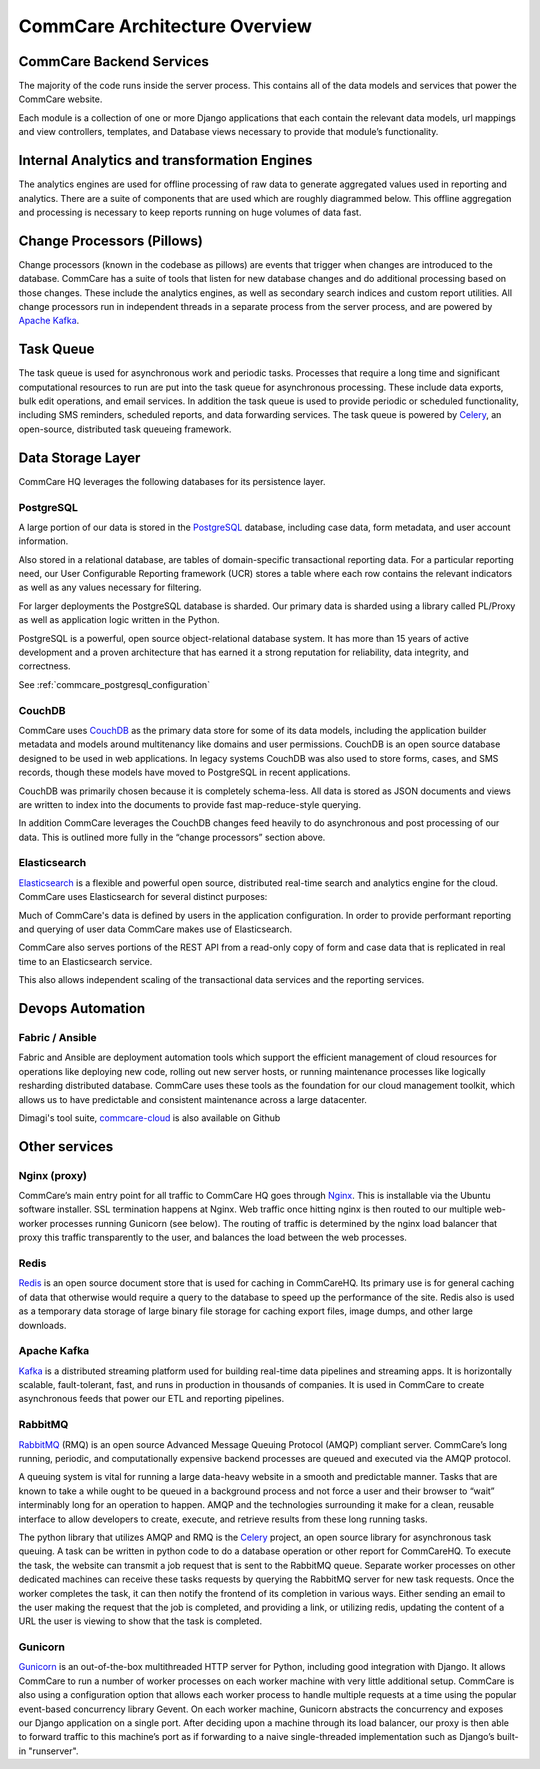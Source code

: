 CommCare Architecture Overview
==============================

CommCare Backend Services
-------------------------

The majority of the code runs inside the server process. This contains all of the data models and services that
power the CommCare website.

Each module is a collection of one or more Django applications that each contain the relevant data models, url
mappings and view controllers, templates, and Database views necessary to provide that module’s functionality.

Internal Analytics and transformation Engines
---------------------------------------------

The analytics engines are used for offline processing of raw data to generate aggregated values used in reporting
and analytics. There are a suite of components that are used which are roughly diagrammed below. This offline
aggregation and processing is necessary to keep reports running on huge volumes of data fast.

.. image:: ../images/reporting_architecture.png

Change Processors (Pillows)
---------------------------

Change processors (known in the codebase as pillows) are events that trigger when changes are introduced to the
database. CommCare has a suite of tools that listen for new database changes and do additional processing based on
those changes. These include the analytics engines, as well as secondary search indices and custom report
utilities. All change processors run in independent threads in a separate process from the server process, and are
powered by `Apache Kafka <https://kafka.apache.org/>`_.

Task Queue
----------

The task queue is used for asynchronous work and periodic tasks. Processes that require a long time and significant
computational resources to run are put into the task queue for asynchronous processing. These include data exports,
bulk edit operations, and email services. In addition the task queue is used to provide periodic or scheduled
functionality, including SMS reminders, scheduled reports, and data forwarding services. The task queue is powered
by Celery_, an open-source, distributed task queueing framework.

.. _Celery: https://docs.celeryproject.org

Data Storage Layer
------------------

CommCare HQ leverages the following databases for its persistence layer.

PostgreSQL
~~~~~~~~~~

A large portion of our data is stored in the PostgreSQL_ database, including case data, form metadata, and user
account information.

Also stored in a relational database, are tables of domain-specific transactional reporting data. For a particular
reporting need, our User Configurable Reporting framework (UCR) stores a table where each row contains the relevant
indicators as well as any values necessary for filtering.

For larger deployments the PostgreSQL database is sharded. Our primary data is sharded using a library called
PL/Proxy as well as application logic written in the Python.

PostgreSQL is a powerful, open source object-relational database system. It has more than 15 years of active
development and a proven architecture that has earned it a strong reputation for reliability, data integrity, and
correctness.

See :ref:`commcare_postgresql_configuration`

.. _PostgreSQL: https://www.postgresql.org

CouchDB
~~~~~~~

CommCare uses CouchDB_ as the primary data store for some of its data models, including the application builder
metadata and models around multitenancy like domains and user permissions. CouchDB is an open source database
designed to be used in web applications. In legacy systems CouchDB was also used to store  forms, cases, and SMS
records, though these models have moved to PostgreSQL in recent applications.

CouchDB was primarily chosen because it is completely schema-less. All data is stored as JSON documents and views
are written to index into the documents to provide fast map-reduce-style querying.

In addition CommCare leverages the CouchDB changes feed heavily to do asynchronous and post processing of our data.
This is outlined more fully in the “change processors” section above.

.. _CouchDB: https://couchdb.apache.org/

Elasticsearch
~~~~~~~~~~~~~

Elasticsearch_ is a flexible and powerful open source, distributed real-time search and analytics engine for the
cloud. CommCare uses Elasticsearch for several distinct purposes:

Much of CommCare's data is defined by users in the application configuration. In order to provide performant
reporting and querying of user data CommCare makes use of Elasticsearch.

CommCare also serves portions of the REST API from a read-only copy of form and case data that is replicated in
real time to an Elasticsearch service.

This also allows independent scaling of the transactional data services and the reporting services.

.. _Elasticsearch: https://www.elastic.co/

Devops Automation
-----------------

Fabric / Ansible
~~~~~~~~~~~~~~~~

Fabric and Ansible are deployment automation tools which support the efficient management of cloud resources for
operations like deploying new code, rolling out new server hosts, or running maintenance processes like logically
resharding distributed database. CommCare uses these tools as the foundation for our cloud management toolkit,
which allows us to have predictable and consistent maintenance across a large datacenter.

Dimagi's tool suite, `commcare-cloud <Dimagi's tool suite>`_ is also available on Github

Other services
--------------

Nginx (proxy)
~~~~~~~~~~~~~

CommCare’s main entry point for all traffic to CommCare HQ goes through Nginx_. This is installable via the Ubuntu
software installer. SSL termination happens at Nginx. Web traffic once hitting nginx is then routed to our multiple
web-worker processes running Gunicorn (see below). The routing of traffic is determined by the nginx load balancer
that proxy this traffic transparently to the user, and balances the load between the web processes.

.. _Nginx: https://www.nginx.com/

Redis
~~~~~

Redis_ is an open source document store that is used for caching in CommCareHQ. Its primary use is for general
caching of data that otherwise would require a query to the database to speed up the performance of the site. Redis
also is used as a temporary data storage of large binary file storage for caching export files, image dumps, and
other large downloads.

.. _Redis: https://redis.io/

Apache Kafka
~~~~~~~~~~~~

Kafka_ is a distributed streaming platform used for building real-time data pipelines and streaming apps. It is
horizontally scalable, fault-tolerant, fast, and runs in production in thousands of companies. It is used in
CommCare to create asynchronous feeds that power our ETL and reporting pipelines.

.. _Kafka: https://kafka.apache.org/

RabbitMQ
~~~~~~~~

RabbitMQ_ (RMQ) is an open source Advanced Message Queuing Protocol (AMQP) compliant server. CommCare’s long
running, periodic, and computationally expensive backend processes are queued and executed via the AMQP protocol.

A queuing system is vital for running a large data-heavy website in a smooth and predictable manner. Tasks that are
known to take a while ought to be queued in a background process and not force a user and their browser to “wait”
interminably long for an operation to happen. AMQP and the technologies surrounding it make for a clean, reusable
interface to allow developers to create, execute, and retrieve results from these long running tasks.

The python library that utilizes AMQP and RMQ is the Celery_ project, an open source library for asynchronous task
queuing. A task can be written in python code to do a database operation or other report for CommCareHQ. To execute
the task, the website can transmit a job request that is sent to the RabbitMQ queue. Separate worker processes on
other dedicated machines can receive these tasks requests by querying the RabbitMQ server for new task requests.
Once the worker completes the task, it can then notify the frontend of its completion in various ways. Either
sending an email to the user making the request that the job is completed, and providing a link, or utilizing
redis, updating the content of a URL the user is viewing to show that the task is completed.

.. _RabbitMQ: https://www.rabbitmq.com/

Gunicorn
~~~~~~~~

Gunicorn_ is an out-of-the-box multithreaded HTTP server for Python, including good integration with Django. It allows
CommCare to run a number of worker processes on each worker machine with very little additional setup. CommCare is
also using a configuration option that allows each worker process to handle multiple requests at a time using the
popular event-based concurrency library Gevent. On each worker machine, Gunicorn abstracts the concurrency and
exposes our Django application on a single port. After deciding upon a machine through its load balancer, our proxy
is then able to forward traffic to this machine’s port as if forwarding to a naive single-threaded implementation
such as Django’s built-in "runserver".

.. _Gunicorn: https://gunicorn.org/
